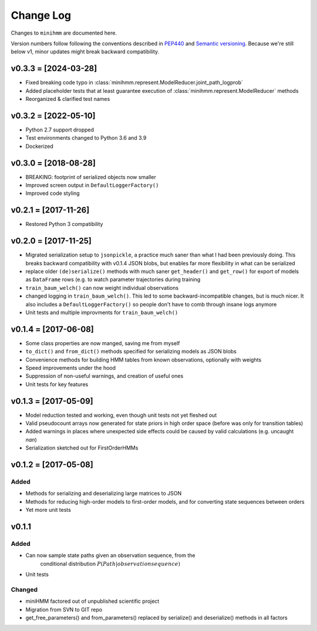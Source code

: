 Change Log
==========
Changes to ``minihmm`` are documented here.

Version numbers follow following the conventions described in `PEP440
<https://www.python.org/dev/peps/pep-0440/>`_ and `Semantic versioning
<http://semver.org/>`_. Because we're still below v1, minor updates might
break backward compatibility.

v0.3.3 = [2024-03-28]
---------------------

- Fixed breaking code typo in
  :class:`minihmm.represent.ModelReducer.joint_path_logprob`

- Added placeholder tests that at least guarantee execution of
  :class:`minihmm.represent.ModelReducer` methods

- Reorganized & clarified test names


v0.3.2 = [2022-05-10]
---------------------

- Python 2.7 support dropped

- Test environments changed to Python 3.6 and 3.9

- Dockerized


v0.3.0 = [2018-08-28]
---------------------

- BREAKING: footprint of serialized objects now smaller

- Improved screen output in ``DefaultLoggerFactory()``

- Improved code styling


v0.2.1 = [2017-11-26]
---------------------

- Restored Python 3 compatibility


v0.2.0 = [2017-11-25]
---------------------

- Migrated serialization setup to ``jsonpickle``, a practice much saner than
  what I had been previously doing. This breaks backward compatibility with
  v0.1.4 JSON blobs, but enables far more flexibility in what can be serialized

- replace older ``(de)serialize()`` methods with much saner ``get_header()``
  and ``get_row()`` for export of models as ``DataFrame`` rows (e.g. to watch
  parameter trajectories during training

- ``train_baum_welch()`` can now weight individual observations

- changed logging in ``train_baum_welch()``. This led to some
  backward-incompatible changes, but is much nicer. It also includes a
  ``DefaultLoggerFactory()`` so people don't have to comb through insane
  logs anymore

- Unit tests and multiple improvments for ``train_baum_welch()``



v0.1.4 = [2017-06-08]
---------------------

- Some class properties are now manged, saving me from myself

- ``to_dict()`` and ``from_dict()`` methods specified for serializing models as
  JSON blobs

- Convenience methods for building HMM tables from known observations,
  optionally with weights

- Speed improvements under the hood

- Suppression of non-useful warnings, and creation of useful ones

- Unit tests for key features



v0.1.3 = [2017-05-09]
---------------------

- Model reduction tested and working, even though unit tests not yet 
  fleshed out

- Valid pseudocount arrays now generated for state priors in high order space
  (before was only for transition tables)

- Added warnings in places where unexpected side effects could be caused by
  valid calculations (e.g. uncaught `nan`)

- Serialization sketched out for FirstOrderHMMs



v0.1.2 = [2017-05-08]
---------------------

Added
......

- Methods for serializing and deserializing large matrices to JSON

- Methods for reducing high-order models to first-order models, and
  for converting state sequences between orders

- Yet more unit tests



v0.1.1
------

Added
.....

- Can now sample state paths given an observation sequence, from the
   conditional distribution :math:`P(Path | observation sequence)`

- Unit tests


Changed
.......

- miniHMM factored out of unpublished scientific project

- Migration from SVN to GIT repo

- get_free_parameters() and from_parameters() replaced by serialize()
  and deserialize() methods in all factors
